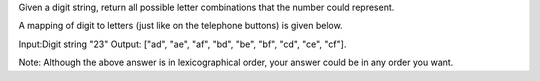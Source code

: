 Given a digit string, return all possible letter combinations that the
number could represent.

A mapping of digit to letters (just like on the telephone buttons) is
given below.

Input:Digit string "23" Output: ["ad", "ae", "af", "bd", "be", "bf",
"cd", "ce", "cf"].

Note: Although the above answer is in lexicographical order, your answer
could be in any order you want.

